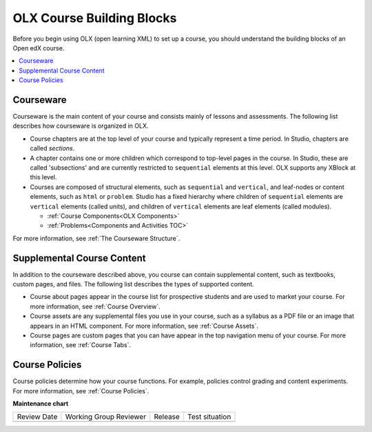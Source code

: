 .. _OLX Course Building Blocks:

###############################
OLX Course Building Blocks
###############################

.. tags:: educator, concept

Before you begin using OLX (open learning XML) to set up a course, you should
understand the building blocks of an Open edX course.

.. contents::
  :local:
  :depth: 1

**************
Courseware
**************

Courseware is the main content of your course and consists mainly of lessons
and assessments. The following list describes how courseware is organized in
OLX.

* Course chapters are at the top level of your course and typically
  represent a time period. In Studio, chapters are called *sections*.

* A chapter contains one or more children which correspond to
  top-level pages in the course. In Studio, these are called 'subsections' and
  are currently restricted to ``sequential`` elements at this
  level. OLX supports any XBlock at this level.

* Courses are composed of structural elements, such as ``sequential``
  and ``vertical``, and leaf-nodes or content elements, such as
  ``html`` or ``problem``. Studio has a fixed hierarchy where children
  of ``sequential`` elements are ``vertical`` elements (called units),
  and children of ``vertical`` elements are leaf elements (called modules).

  * :ref:`Course Components<OLX Components>`
  * :ref:`Problems<Components and Activities TOC>`

For more information, see :ref:`The Courseware Structure`.

****************************
Supplemental Course Content
****************************

In addition to the courseware described above, you course can contain
supplemental content, such as textbooks, custom pages, and files.  The
following list describes the types of supported content.

* Course about pages appear in the course list for prospective students and are
  used to market your course. For more information, see :ref:`Course Overview`.

* Course assets are any supplemental files you use in your course, such as a
  syllabus as a PDF file or an image that appears in an HTML component. For
  more information, see :ref:`Course Assets`.

* Course pages are custom pages that you can have appear in the top navigation
  menu of your course. For more information, see :ref:`Course Tabs`.

****************************
Course Policies
****************************

Course policies determine how your course functions. For example, policies
control grading and content experiments. For more information, see
:ref:`Course Policies`.


**Maintenance chart**

+--------------+-------------------------------+----------------+--------------------------------+
| Review Date  | Working Group Reviewer        |   Release      |Test situation                  |
+--------------+-------------------------------+----------------+--------------------------------+
|              |                               |                |                                |
+--------------+-------------------------------+----------------+--------------------------------+
